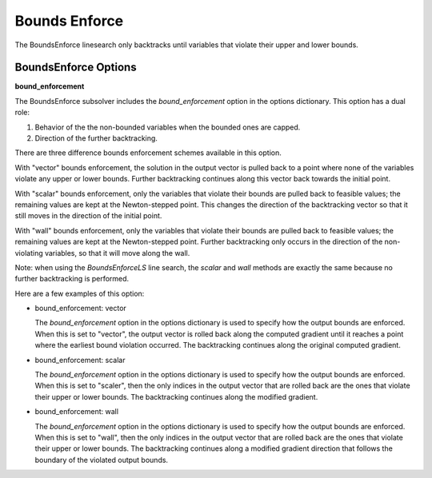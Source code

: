 
**************
Bounds Enforce
**************

The BoundsEnforce linesearch only backtracks until variables that violate their upper and lower bounds.

BoundsEnforce Options
----------------------

.. embed-options::
    openmdao.solvers.linesearch.backtracking
    BoundsEnforceLS
    options

**bound_enforcement**

The BoundsEnforce subsolver includes the `bound_enforcement` option in the options dictionary. This option has a dual role:

1. Behavior of the the non-bounded variables when the bounded ones are capped.
2. Direction of the further backtracking.

There are three difference bounds enforcement schemes available in this option.

With "vector" bounds enforcement, the solution in the output vector is pulled back to a point where none of the
variables violate any upper or lower bounds. Further backtracking continues along this vector back towards the
initial point.

.. image:: BT1.jpg

With "scalar" bounds enforcement, only the variables that violate their bounds are pulled back to feasible values; the
remaining values are kept at the Newton-stepped point. This changes the direction of the backtracking vector so that
it still moves in the direction of the initial point.

.. image:: BT2.jpg

With "wall" bounds enforcement, only the variables that violate their bounds are pulled back to feasible values; the
remaining values are kept at the Newton-stepped point. Further backtracking only occurs in the direction of the non-violating
variables, so that it will move along the wall.

Note: when using the `BoundsEnforceLS` line search, the `scalar` and `wall` methods are exactly the same because no further
backtracking is performed.

.. image:: BT3.jpg

Here are a few examples of this option:

- bound_enforcement: vector

  The `bound_enforcement` option in the options dictionary is used to specify how the output bounds
  are enforced. When this is set to "vector", the output vector is rolled back along the computed gradient until
  it reaches a point where the earliest bound violation occurred. The backtracking continues along the original
  computed gradient.

.. embed-test::
    openmdao.solvers.linesearch.tests.test_backtracking.TestFeatureLineSearch.test_feature_boundscheck_vector

- bound_enforcement: scalar

  The `bound_enforcement` option in the options dictionary is used to specify how the output bounds
  are enforced. When this is set to "scaler", then the only indices in the output vector that are rolled back
  are the ones that violate their upper or lower bounds. The backtracking continues along the modified gradient.

.. embed-test::
    openmdao.solvers.linesearch.tests.test_backtracking.TestFeatureLineSearch.test_feature_boundscheck_scalar

- bound_enforcement: wall

  The `bound_enforcement` option in the options dictionary is used to specify how the output bounds
  are enforced. When this is set to "wall", then the only indices in the output vector that are rolled back
  are the ones that violate their upper or lower bounds. The backtracking continues along a modified gradient
  direction that follows the boundary of the violated output bounds.

.. embed-test::
    openmdao.solvers.linesearch.tests.test_backtracking.TestFeatureLineSearch.test_feature_boundscheck_wall
